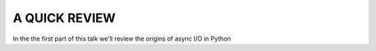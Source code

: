 .. _ref_part_1_before_starting:

A QUICK REVIEW
==============

In the the first part of this talk we'll review the origins of async I/O in Python





